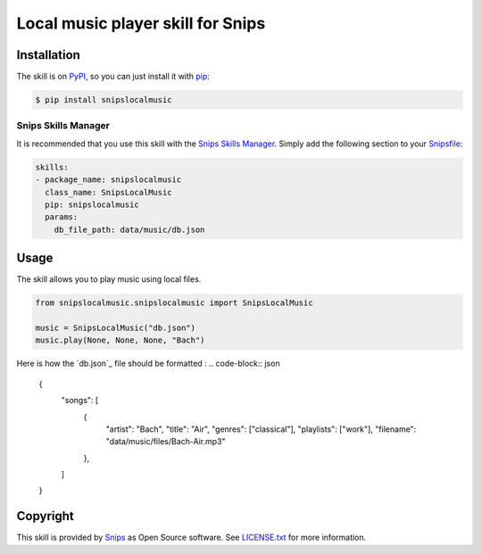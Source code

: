Local music player skill for Snips
==================================

|Build Status| |PyPI| |MIT License|


Installation
------------

The skill is on `PyPI`_, so you can just install it with `pip`_:

.. code-block:: console

    $ pip install snipslocalmusic

Snips Skills Manager
^^^^^^^^^^^^^^^^^^^^

It is recommended that you use this skill with the `Snips Skills Manager <https://github.com/snipsco/snipsskills>`_. Simply add the following section to your `Snipsfile <https://github.com/snipsco/snipsskills/wiki/The-Snipsfile>`_:

.. code-block:: yaml

    skills:
    - package_name: snipslocalmusic
      class_name: SnipsLocalMusic
      pip: snipslocalmusic
      params:
        db_file_path: data/music/db.json



Usage
-----

The skill allows you to play music using local files.

.. code-block:: python

    from snipslocalmusic.snipslocalmusic import SnipsLocalMusic

    music = SnipsLocalMusic("db.json") 
    music.play(None, None, None, "Bach")

Here is how the `db.json`_ file should be formatted : 
.. code-block:: json
	{
    		"songs": [
        		{	
            			"artist": "Bach",
            			"title": "Air",
            			"genres": ["classical"],
            			"playlists": ["work"],
            			"filename": "data/music/files/Bach-Air.mp3"
        		}, 
    		]
	}


Copyright
---------

This skill is provided by `Snips`_ as Open Source software. See `LICENSE.txt`_ for more
information.

.. |Build Status| image:: https://travis-ci.org/snipsco/snips-skill-localmusic.svg
   :target: https://travis-ci.org/snipsco/snips-skill-localmusic
   :alt: Build Status
.. |PyPI| image:: https://img.shields.io/pypi/v/snipslocalmusic.svg
   :target: https://pypi.python.org/pypi/snipslocalmusic
   :alt: PyPI
.. |MIT License| image:: https://img.shields.io/badge/license-MIT-blue.svg
   :target: https://raw.githubusercontent.com/snipsco/snips-skill-localmusic/master/LICENSE.txt
   :alt: MIT License

.. _`PyPI`: https://pypi.python.org/pypi/snipshue
.. _`pip`: http://www.pip-installer.org
.. _`Snips`: https://www.snips.ai
.. _`LICENSE.txt`: https://github.com/snipsco/snips-skill-smartercoffee/blob/master/LICENSE.txt
